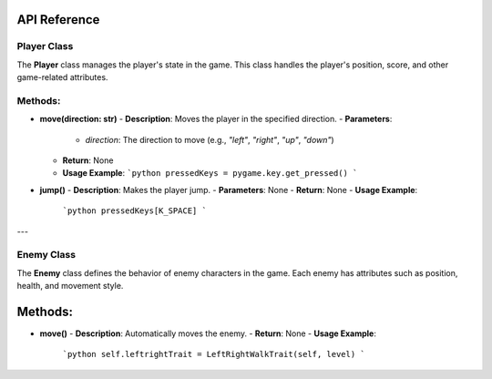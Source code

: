API Reference
----

Player Class
============

The **Player** class manages the player's state in the game. This class handles the player's position, score, and other game-related attributes.

Methods:
============

- **move(direction: str)**
  - **Description**: Moves the player in the specified direction.
  - **Parameters**: 
    - `direction`: The direction to move (e.g., `"left"`, `"right"`, `"up"`, `"down"`)
  - **Return**: None
  - **Usage Example**:
    ```python
    pressedKeys = pygame.key.get_pressed()
    ```

- **jump()**
  - **Description**: Makes the player jump.
  - **Parameters**: None
  - **Return**: None
  - **Usage Example**:
    ```python
    pressedKeys[K_SPACE]
    ```

---

Enemy Class
===========

The **Enemy** class defines the behavior of enemy characters in the game. Each enemy has attributes such as position, health, and movement style.

Methods:
--------

- **move()**
  - **Description**: Automatically moves the enemy.
  - **Return**: None
  - **Usage Example**:
    ```python
    self.leftrightTrait = LeftRightWalkTrait(self, level)
    ```

